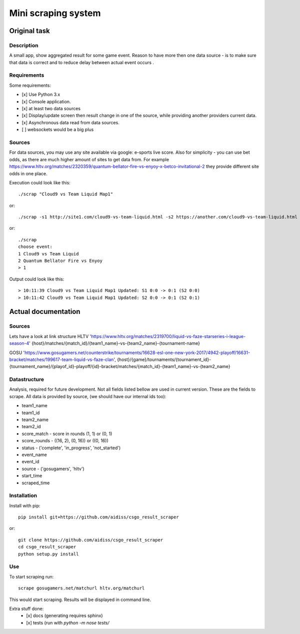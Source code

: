 ====================
Mini scraping system
====================
Original task
=============
Description
-----------
A small app, show aggregated result for some game event. Reason to have more then one data source - is to make sure that data is correct and to reduce delay between actual event occurs .

Requirements
------------
Some requirements:

- [x] Use Python 3.x
- [x] Console application.
- [x] at least two data sources
- [x] Display/update screen then result change in one of the source, while providing another providers current data.
- [x] Asynchronous data read from data sources.
- [ ] websockets would be a big plus

Sources
-------
For data sources, you may use any site available via google: e-sports live score.
Also for simplicity - you can use bet odds, as there are much higher amount of sites to get data from. For example https://www.hltv.org/matches/2320359/quantum-bellator-fire-vs-enyoy-x-betco-invitational-2 they provide different  site odds in one place.


Execution could look like this::

    ./scrap "Cloud9 vs Team Liquid Map1"

or::

    ./scrap -s1 http://site1.com/cloud9-vs-team-liquid.html -s2 https://another.com/cloud9-vs-team-liquid.html

or::

    ./scrap
    choose event:
    1 Cloud9 vs Team Liquid
    2 Quantum Bellator Fire vs Enyoy
    > 1

Output could look like this::

    > 10:11:39 Cloud9 vs Team Liquid Map1 Updated: S1 0:0 -> 0:1 (S2 0:0)
    > 10:11:42 Cloud9 vs Team Liquid Map1 Updated: S2 0:0 -> 0:1 (S2 0:1)



Actual documentation
====================
Sources
-------
Lets have a look at link structure
HLTV
'https://www.hltv.org/matches/2319700/liquid-vs-faze-starseries-i-league-season-4'
{host}/matches/{match_id}/{team1_name}-vs-{team2_name}-{tournament-name}

GOSU
'https://www.gosugamers.net/counterstrike/tournaments/16628-esl-one-new-york-2017/4942-playoff/16631-bracket/matches/199617-team-liquid-vs-faze-clan', 
{host}/{game}/tournaments/{tournament_id}-{tournament_name}/{playof_id}-playoff/{id}-bracket/matches/{match_id}-{team1_name}-vs-{team2_name}


Datastructure
-------------
Analysis, required for future development. Not all fields listed bellow are used in current version.
These are the fields to scrape. All data is provided by source, (we should have our internal ids too):

- team1_name 
- team1_id
- team2_name
- team2_id
- score_match - score in rounds (1, 1) or (0, 1)
- score_rounds - ((16, 2), (0, 16)) or ((0, 16))
- status - ('complete', 'in_progress', 'not_started')
- event_name
- event_id 
- source - ('gosugamers', 'hltv')
- start_time
- scraped_time

Installation
------------
Install with pip::

    pip install git+https://github.com/aidiss/csgo_result_scraper
    
or::
    
    git clone https://github.com/aidiss/csgo_result_scraper
    cd csgo_result_scraper
    python setup.py install

Use
---
To start scraping run::

    scrape gosugamers.net/matchurl hltv.org/matchurl

This would start scraping. Results will be displayed in
command line.


Extra stuff done:
    - [x] docs (generating requires sphinx)
    - [x] tests (run with `python -m nose tests/`
